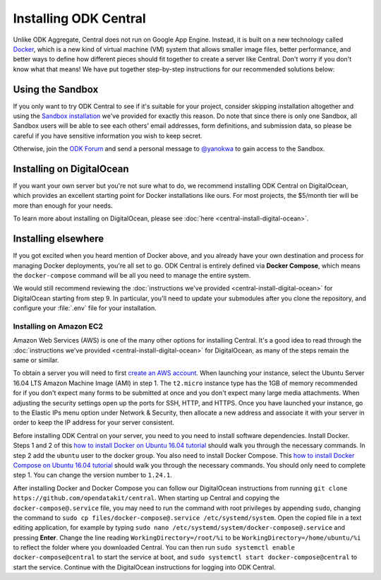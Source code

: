 .. _central-install:

Installing ODK Central
======================

Unlike ODK Aggregate, Central does not run on Google App Engine. Instead, it is built on a new technology called `Docker <https://en.wikipedia.org/wiki/Docker_(software)>`_, which is a new kind of virtual machine (VM) system that allows smaller image files, better performance, and better ways to define how different pieces should fit together to create a server like Central. Don't worry if you don't know what that means! We have put together step-by-step instructions for our recommended solutions below:

.. _central-install-sandbox:

Using the Sandbox
-----------------

If you only want to try ODK Central to see if it's suitable for your project, consider skipping installation altogether and using the `Sandbox installation <https://sandbox.central.opendatakit.org/>`_ we've provided for exactly this reason. Do note that since there is only one Sandbox, all Sandbox users will be able to see each others' email addresses, form definitions, and submission data, so please be careful if you have sensitive information you wish to keep secret.

Otherwise, join the `ODK Forum <https://forum.opendatakit.org>`_ and send a personal message to `@yanokwa <https://forum.opendatakit.org/u/yanokwa>`_ to gain access to the Sandbox.

.. _central-install-docker:

Installing on DigitalOcean
--------------------------

If you want your own server but you're not sure what to do, we recommend installing ODK Central on DigitalOcean, which provides an excellent starting point for Docker installations like ours. For most projects, the $5/month tier will be more than enough for your needs.

To learn more about installing on DigitalOcean, please see :doc:`here <central-install-digital-ocean>`.

.. _central-install-custom:

Installing elsewhere
--------------------

If you got excited when you heard mention of Docker above, and you already have your own destination and process for managing Docker deployments, you're all set to go. ODK Central is entirely defined via **Docker Compose**, which means the ``docker-compose`` command will be all you need to manage the entire system.

We would still recommend reviewing the :doc:`instructions we've provided <central-install-digital-ocean>` for DigitalOcean starting from step 9. In particular, you'll need to update your submodules after you clone the repository, and configure your :file:`.env` file for your installation.

Installing on Amazon EC2
~~~~~~~~~~~~~~~~~~~~~~~~

Amazon Web Services (AWS) is one of the many other options for installing Central. It's a good idea to read through the :doc:`instructions we've provided <central-install-digital-ocean>` for DigitalOcean, as many of the steps remain the same or similar.

To obtain a server you will need to first `create an AWS account <https://aws.amazon.com/>`_. When launching your instance, select the Ubuntu Server 16.04 LTS Amazon Machine Image (AMI) in step 1. The ``t2.micro`` instance type has the 1GB of memory recommended for if you don't expect many forms to be submitted at once and you don't expect many large media attachments. When adjusting the security settings open up the ports for SSH, HTTP, and HTTPS. Once you have launched your instance, go to the Elastic IPs menu option under Network & Security, then allocate a new address and associate it with your server in order to keep the IP address for your server consistent. 

Before installing ODK Central on your server, you need to you need to install software dependencies. Install Docker. Steps 1 and 2 of this `how to install Docker on Ubuntu 16.04 tutorial <https://www.digitalocean.com/community/tutorials/how-to-install-and-use-docker-on-ubuntu-16-04>`_ should walk you through the necessary commands. In step 2 add the ``ubuntu`` user to the docker group. You also need to install Docker Compose. This `how to install Docker Compose on Ubuntu 16.04 tutorial <https://www.digitalocean.com/community/tutorials/how-to-install-docker-compose-on-ubuntu-16-04>`_ should walk you through the necessary commands. You should only need to complete step 1. You can change the version number to ``1.24.1``.

After installing Docker and Docker Compose you can follow our DigitalOcean instructions from running ``git clone https://github.com/opendatakit/central``. When starting up Central and copying the ``docker-compose@.service`` file, you may need to run the command with root privileges by appending ``sudo``, changing the command to ``sudo cp files/docker-compose@.service /etc/systemd/system``. Open the copied file in a text editing application, for example by typing ``sudo nano /etc/systemd/system/docker-compose@.service`` and pressing **Enter**. Change the line reading ``WorkingDirectory=/root/%i`` to be ``WorkingDirectory=/home/ubuntu/%i`` to reflect the folder where you downloaded Central. You can then run ``sudo systemctl enable docker-compose@central`` to start the service at boot, and ``sudo systemctl start docker-compose@central`` to start the service. Continue with the DigitalOcean instructions for logging into ODK Central.
